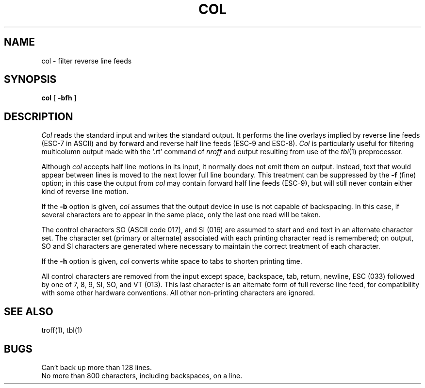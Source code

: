 .\"	@(#)col.1	6.2 (Berkeley) %G%
.\"
.TH COL 1 ""
.AT 3
.SH NAME
col \- filter reverse line feeds
.SH SYNOPSIS
.B col
[
.B \-bfh
]
.SH DESCRIPTION
.I Col
reads the standard input and writes the standard output.
It performs the line overlays implied by reverse line
feeds (ESC-7 in ASCII)
and by forward and reverse half line feeds (ESC-9 and ESC-8).
.I Col
is particularly useful for filtering multicolumn
output made with the `.rt' command of
.I nroff
and output resulting from use of the
.IR tbl (1)
preprocessor.
.PP
Although
.I col
accepts half line motions in its input, it normally does not
emit them on output.
Instead, text that would appear between lines is moved to the next lower
full line boundary.
This treatment can be suppressed by the
.B \-f
(fine) option; in this case
the output from
.I col
may contain forward half line feeds (ESC-9), but will still never contain
either kind of reverse line motion.
.PP
If the
.B \-b
option is given,
.I col
assumes that the output device in use is not capable of backspacing.
In this case, if several characters are to appear in the same place,
only the last one read will be taken.
.PP
The control characters SO (ASCII code 017),
and SI (016) are assumed
to start and end text in an alternate character set.
The character set (primary or alternate) associated with each printing
character read is remembered; on output, SO and SI characters are generated
where necessary to maintain the correct treatment of each character.
.PP
If the
.B \-h
option is given,
.I col
converts white space to tabs to shorten printing time.
.PP
All control characters are removed from the input except space,
backspace,
tab, return, newline, ESC (033) followed by one of 7, 8, 9, SI, SO, and VT
(013).
This last character is an alternate form of full reverse line feed, for
compatibility with some other hardware conventions.
All other non-printing characters are ignored.
.SH "SEE ALSO"
troff(1), tbl(1)
.SH BUGS
Can't back up more than 128 lines.
.br
No more than 800 characters, including backspaces, on a line.
